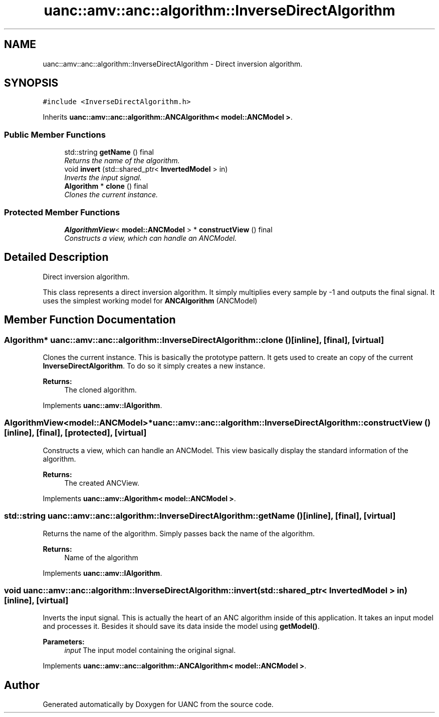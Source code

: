 .TH "uanc::amv::anc::algorithm::InverseDirectAlgorithm" 3 "Sun Mar 26 2017" "Version 0.1" "UANC" \" -*- nroff -*-
.ad l
.nh
.SH NAME
uanc::amv::anc::algorithm::InverseDirectAlgorithm \- Direct inversion algorithm\&.  

.SH SYNOPSIS
.br
.PP
.PP
\fC#include <InverseDirectAlgorithm\&.h>\fP
.PP
Inherits \fBuanc::amv::anc::algorithm::ANCAlgorithm< model::ANCModel >\fP\&.
.SS "Public Member Functions"

.in +1c
.ti -1c
.RI "std::string \fBgetName\fP () final"
.br
.RI "\fIReturns the name of the algorithm\&. \fP"
.ti -1c
.RI "void \fBinvert\fP (std::shared_ptr< \fBInvertedModel\fP > in)"
.br
.RI "\fIInverts the input signal\&. \fP"
.ti -1c
.RI "\fBAlgorithm\fP * \fBclone\fP () final"
.br
.RI "\fIClones the current instance\&. \fP"
.in -1c
.SS "Protected Member Functions"

.in +1c
.ti -1c
.RI "\fBAlgorithmView\fP< \fBmodel::ANCModel\fP > * \fBconstructView\fP () final"
.br
.RI "\fIConstructs a view, which can handle an ANCModel\&. \fP"
.in -1c
.SH "Detailed Description"
.PP 
Direct inversion algorithm\&. 

This class represents a direct inversion algorithm\&. It simply multiplies every sample by -1 and outputs the final signal\&. It uses the simplest working model for \fBANCAlgorithm\fP (ANCModel) 
.SH "Member Function Documentation"
.PP 
.SS "\fBAlgorithm\fP* uanc::amv::anc::algorithm::InverseDirectAlgorithm::clone ()\fC [inline]\fP, \fC [final]\fP, \fC [virtual]\fP"

.PP
Clones the current instance\&. This is basically the prototype pattern\&. It gets used to create an copy of the current \fBInverseDirectAlgorithm\fP\&. To do so it simply creates a new instance\&.
.PP
\fBReturns:\fP
.RS 4
The cloned algorithm\&. 
.RE
.PP

.PP
Implements \fBuanc::amv::IAlgorithm\fP\&.
.SS "\fBAlgorithmView\fP<\fBmodel::ANCModel\fP>* uanc::amv::anc::algorithm::InverseDirectAlgorithm::constructView ()\fC [inline]\fP, \fC [final]\fP, \fC [protected]\fP, \fC [virtual]\fP"

.PP
Constructs a view, which can handle an ANCModel\&. This view basically display the standard information of the algorithm\&.
.PP
\fBReturns:\fP
.RS 4
The created ANCView\&. 
.RE
.PP

.PP
Implements \fBuanc::amv::Algorithm< model::ANCModel >\fP\&.
.SS "std::string uanc::amv::anc::algorithm::InverseDirectAlgorithm::getName ()\fC [inline]\fP, \fC [final]\fP, \fC [virtual]\fP"

.PP
Returns the name of the algorithm\&. Simply passes back the name of the algorithm\&.
.PP
\fBReturns:\fP
.RS 4
Name of the algorithm 
.RE
.PP

.PP
Implements \fBuanc::amv::IAlgorithm\fP\&.
.SS "void uanc::amv::anc::algorithm::InverseDirectAlgorithm::invert (std::shared_ptr< \fBInvertedModel\fP > in)\fC [inline]\fP, \fC [virtual]\fP"

.PP
Inverts the input signal\&. This is actually the heart of an ANC algorithm inside of this application\&. It takes an input model and processes it\&. Besides it should save its data inside the model using \fBgetModel()\fP\&.
.PP
\fBParameters:\fP
.RS 4
\fIinput\fP The input model containing the original signal\&. 
.RE
.PP

.PP
Implements \fBuanc::amv::anc::algorithm::ANCAlgorithm< model::ANCModel >\fP\&.

.SH "Author"
.PP 
Generated automatically by Doxygen for UANC from the source code\&.
